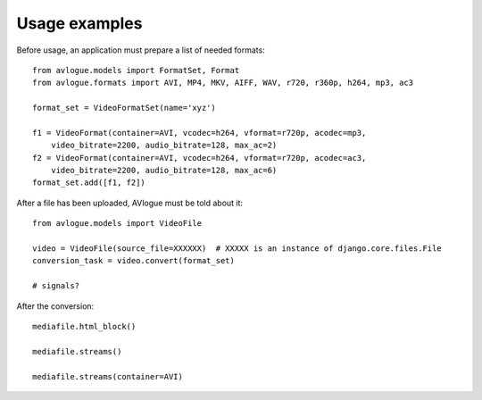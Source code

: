 Usage examples
==============

Before usage, an application must prepare a list of needed formats::

    from avlogue.models import FormatSet, Format
    from avlogue.formats import AVI, MP4, MKV, AIFF, WAV, r720, r360p, h264, mp3, ac3

    format_set = VideoFormatSet(name='xyz')

    f1 = VideoFormat(container=AVI, vcodec=h264, vformat=r720p, acodec=mp3,
        video_bitrate=2200, audio_bitrate=128, max_ac=2)
    f2 = VideoFormat(container=AVI, vcodec=h264, vformat=r720p, acodec=ac3,
        video_bitrate=2200, audio_bitrate=128, max_ac=6)
    format_set.add([f1, f2])


After a file has been uploaded, AVlogue must be told about it::

    from avlogue.models import VideoFile

    video = VideoFile(source_file=XXXXXX)  # XXXXX is an instance of django.core.files.File
    conversion_task = video.convert(format_set)

    # signals?

After the conversion::

    mediafile.html_block()

    mediafile.streams()

    mediafile.streams(container=AVI)


